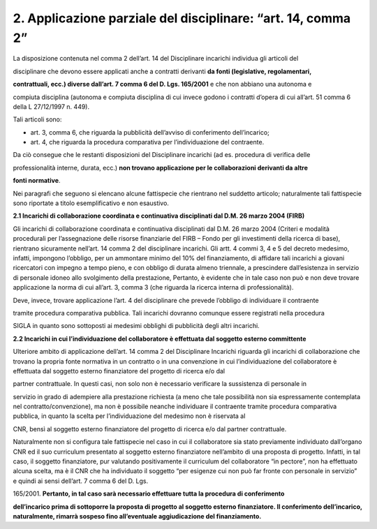 2. Applicazione parziale del disciplinare: “art. 14, comma 2”
=============================================================

La disposizione contenuta nel comma 2 dell’art. 14 del Disciplinare
incarichi individua gli articoli del

disciplinare che devono essere applicati anche a contratti derivanti
**da fonti (legislative, regolamentari,**

**contrattuali, ecc.) diverse dall’art. 7 comma 6 del D. Lgs. 165/2001**
e che non abbiano una autonoma e

compiuta disciplina (autonoma e compiuta disciplina di cui invece godono
i contratti d’opera di cui all’art. 51 comma 6 della L 27/12/1997 n.
449).

Tali articoli sono:

-  art. 3, comma 6, che riguarda la pubblicità dell’avviso di
   conferimento dell’incarico;

-  art. 4, che riguarda la procedura comparativa per l’individuazione
   del contraente.

Da ciò consegue che le restanti disposizioni del Disciplinare incarichi
(ad es. procedura di verifica delle

professionalità interne, durata, ecc.) **non trovano applicazione per le
collaborazioni derivanti da altre**

**fonti normative**.

Nei paragrafi che seguono si elencano alcune fattispecie che rientrano
nel suddetto articolo; naturalmente tali fattispecie sono riportate a
titolo esemplificativo e non esaustivo.

**2.1 Incarichi di collaborazione coordinata e continuativa disciplinati
dal D.M. 26 marzo 2004 (FIRB)**

Gli incarichi di collaborazione coordinata e continuativa disciplinati
dal D.M. 26 marzo 2004 (Criteri e modalità procedurali per
l’assegnazione delle risorse finanziarie del FIRB – Fondo per gli
investimenti della ricerca di base), rientrano sicuramente nell’art. 14
comma 2 del disciplinare incarichi. Gli artt. 4 commi 3, 4 e 5 del
decreto medesimo, infatti, impongono l’obbligo, per un ammontare minimo
del 10% del finanziamento, di affidare tali incarichi a giovani
ricercatori con impegno a tempo pieno, e con obbligo di durata almeno
triennale, a prescindere dall’esistenza in servizio di personale idoneo
allo svolgimento della prestazione, Pertanto, è evidente che in tale
caso non può e non deve trovare applicazione la norma di cui all’art. 3,
comma 3 (che riguarda la ricerca interna di professionalità).

Deve, invece, trovare applicazione l’art. 4 del disciplinare che prevede
l’obbligo di individuare il contraente

tramite procedura comparativa pubblica. Tali incarichi dovranno comunque
essere registrati nella procedura

SIGLA in quanto sono sottoposti ai medesimi obblighi di pubblicità degli
altri incarichi.

**2.2 Incarichi in cui l’individuazione del collaboratore è effettuata
dal soggetto esterno committente**

Ulteriore ambito di applicazione dell’art. 14 comma 2 del Disciplinare
Incarichi riguarda gli incarichi di collaborazione che trovano la
propria fonte normativa in un contratto o in una convenzione in cui
l’individuazione del collaboratore è effettuata dal soggetto esterno
finanziatore del progetto di ricerca e/o dal

partner contrattuale. In questi casi, non solo non è necessario
verificare la sussistenza di personale in

servizio in grado di adempiere alla prestazione richiesta (a meno che
tale possibilità non sia espressamente contemplata nel
contratto/convenzione), ma non è possibile neanche individuare il
contraente tramite procedura comparativa pubblica, in quanto la scelta
per l’individuazione del medesimo non è riservata al

CNR, bensì al soggetto esterno finanziatore del progetto di ricerca e/o
dal partner contrattuale.

Naturalmente non si configura tale fattispecie nel caso in cui il
collaboratore sia stato previamente individuato dall’organo CNR ed il
suo curriculum presentato al soggetto esterno finanziatore nell’ambito
di una proposta di progetto. Infatti, in tal caso, il soggetto
finanziatore, pur valutando positivamente il curriculum del
collaboratore “in pectore”, non ha effettuato alcuna scelta, ma è il CNR
che ha individuato il soggetto “per esigenze cui non può far fronte con
personale in servizio” e quindi ai sensi dell’art. 7 comma 6 del D. Lgs.

165/2001. **Pertanto, in tal caso sarà necessario effettuare tutta la
procedura di conferimento**

**dell’incarico prima di sottoporre la proposta di progetto al soggetto
esterno finanziatore. Il conferimento dell’incarico, naturalmente,
rimarrà sospeso fino all’eventuale aggiudicazione del finanziamento.**
